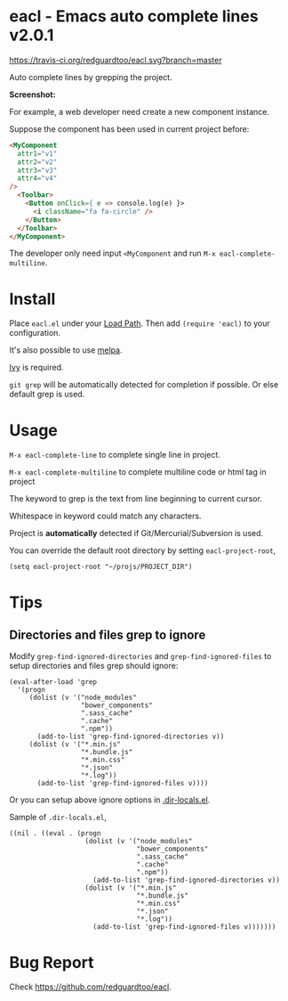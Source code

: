 * eacl - Emacs auto complete lines v2.0.1

[[https://travis-ci.org/redguardtoo/eacl][https://travis-ci.org/redguardtoo/eacl.svg?branch=master]] [[http://melpa.org/#/eacl][file:http://melpa.org/packages/eacl-badge.svg]] [[http://stable.melpa.org/#/eacl][file:http://stable.melpa.org/packages/eacl-badge.svg]]

Auto complete lines by grepping the project.

*Screenshot:*

[[https://raw.githubusercontent.com/redguardtoo/eacl/master/eacl-demo.gif]]

For example, a web developer need create a new component instance.

Suppose the component has been used in current project before:
#+begin_src html
<MyComponent
  attr1="v1"
  attr2="v2"
  attr3="v3"
  attr4="v4"
/>
  <Toolbar>
    <Button onClick={ e => console.log(e) }>
      <i className="fa fa-circle" />
    </Button>
  </Toolbar>
</MyComponent>
#+end_src

The developer only need input =<MyComponent= and run =M-x eacl-complete-multiline=.
* Install
Place =eacl.el= under your [[https://www.emacswiki.org/emacs/LoadPath][Load Path]]. Then add =(require 'eacl)= to your configuration.

It's also possible to use [[http://melpa.org][melpa]].

[[https://github.com/abo-abo/swiper][Ivy]] is required.

=git grep= will be automatically detected for completion if possible. Or else default grep is used.
* Usage
=M-x eacl-complete-line= to complete single line in project.

=M-x eacl-complete-multiline= to complete multiline code or html tag in project

The keyword to grep is the text from line beginning to current cursor.

Whitespace in keyword could match any characters.

Project is *automatically* detected if Git/Mercurial/Subversion is used.

You can override the default root directory by setting =eacl-project-root=,
#+begin_src elisp
(setq eacl-project-root "~/projs/PROJECT_DIR")
#+end_src
* Tips
** Directories and files grep to ignore
Modify =grep-find-ignored-directories= and =grep-find-ignored-files= to setup directories and files grep should ignore:
#+begin_src elisp
(eval-after-load 'grep
  '(progn
     (dolist (v '("node_modules"
                  "bower_components"
                  ".sass_cache"
                  ".cache"
                  ".npm"))
       (add-to-list 'grep-find-ignored-directories v))
     (dolist (v '("*.min.js"
                  "*.bundle.js"
                  "*.min.css"
                  "*.json"
                  "*.log"))
       (add-to-list 'grep-find-ignored-files v))))
#+end_src

Or you can setup above ignore options in [[https://www.gnu.org/software/emacs/manual/html_node/emacs/Directory-Variables.html][.dir-locals.el]].

Sample of =.dir-locals.el=,
#+begin_src elisp
((nil . ((eval . (progn
                   (dolist (v '("node_modules"
                                "bower_components"
                                ".sass_cache"
                                ".cache"
                                ".npm"))
                     (add-to-list 'grep-find-ignored-directories v))
                   (dolist (v '("*.min.js"
                                "*.bundle.js"
                                "*.min.css"
                                "*.json"
                                "*.log"))
                     (add-to-list 'grep-find-ignored-files v)))))))
#+end_src
* Bug Report
Check [[https://github.com/redguardtoo/eacl]].
